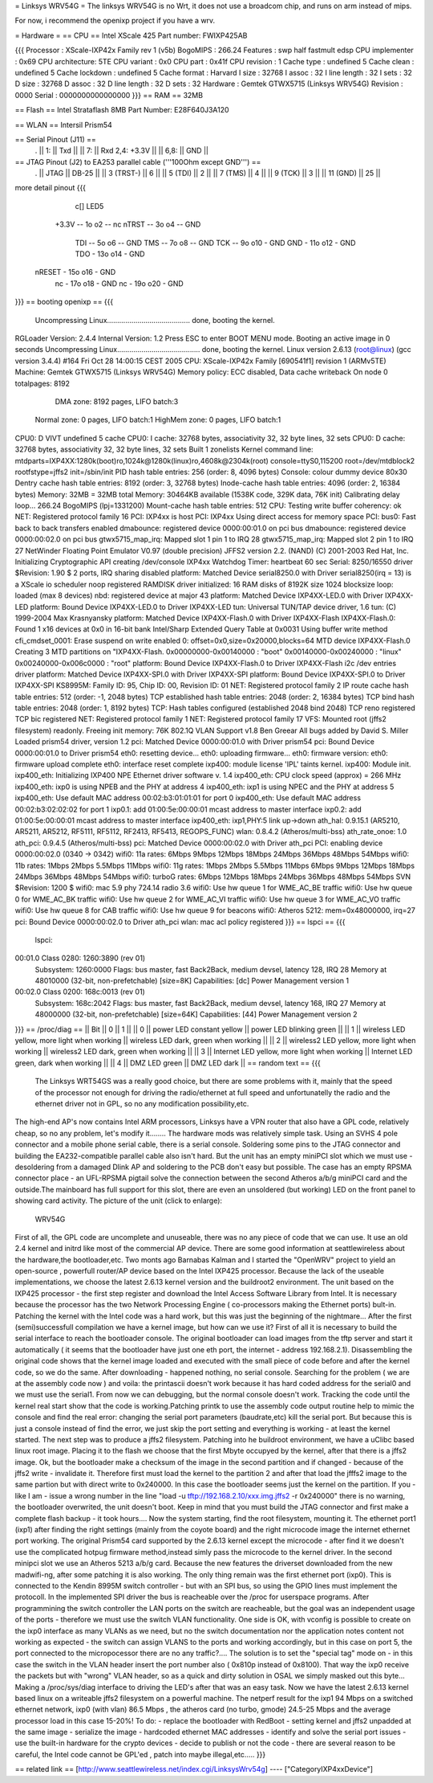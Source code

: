 = Linksys WRV54G =
The linksys WRV54G is no Wrt, it does not use a broadcom chip, and runs on arm instead of mips.

For now, i recommend the openixp project if you have a wrv.

= Hardware =
== CPU ==
Intel XScale 425
Part number: FWIXP425AB

{{{
Processor       : XScale-IXP42x Family rev 1 (v5b)
BogoMIPS        : 266.24
Features        : swp half fastmult edsp
CPU implementer : 0x69
CPU architecture: 5TE
CPU variant     : 0x0
CPU part        : 0x41f
CPU revision    : 1
Cache type      : undefined 5
Cache clean     : undefined 5
Cache lockdown  : undefined 5
Cache format    : Harvard
I size          : 32768
I assoc         : 32
I line length   : 32
I sets          : 32
D size          : 32768
D assoc         : 32
D line length   : 32
D sets          : 32
Hardware        : Gemtek GTWX5715 (Linksys WRV54G)
Revision        : 0000
Serial          : 0000000000000000
}}}
== RAM ==
32MB

== Flash ==
Intel Strataflash 8MB
Part Number: E28F640J3A120

== WLAN ==
Intersil Prism54


== Serial Pinout (J11) ==
 .
 || 1: || Txd ||
 || 7: || Rxd  2,4: +3.3V ||
 || 6,8: || GND ||
== JTAG Pinout (J2) to EA253 parallel cable ('''100Ohm except GND''') ==
 .
 || JTAG ||       DB-25 ||
 || 3 (TRST-) ||           6 ||
 || 5 (TDI) ||           2 ||
 || 7 (TMS) ||           4 ||
 || 9 (TCK) ||           3 ||
 || 11 (GND) ||          25 ||

more detail pinout
{{{
               c[] LED5
       +3.3V -- 1o o2 -- nc
       nTRST -- 3o o4 -- GND
         TDI -- 5o o6 -- GND
         TMS -- 7o o8 -- GND
         TCK -- 9o o10 - GND
         GND - 11o o12 - GND
         TDO - 13o o14 - GND
      nRESET - 15o o16 - GND
          nc - 17o o18 - GND
          nc - 19o o20 - GND
}}}
== booting openixp ==
{{{
 Uncompressing Linux......................................... done, booting the kernel.
RGLoader Version: 2.4.4 Internal Version: 1.2
Press ESC to enter BOOT MENU mode.
Booting an active image in 0 seconds
Uncompressing Linux......................................... done, booting the kernel.
Linux version 2.6.13 (root@linux) (gcc version 3.4.4) #164
Fri Oct 28 14:00:15 CEST 2005
CPU: XScale-IXP42x Family [690541f1] revision 1 (ARMv5TE)
Machine: Gemtek GTWX5715 (Linksys WRV54G)
Memory policy: ECC disabled, Data cache writeback
On node 0 totalpages: 8192
   DMA zone: 8192 pages, LIFO batch:3
  Normal zone: 0 pages, LIFO batch:1
  HighMem zone: 0 pages, LIFO batch:1
CPU0: D VIVT undefined 5 cache
CPU0: I cache: 32768 bytes, associativity 32, 32 byte lines, 32 sets
CPU0: D cache: 32768 bytes, associativity 32, 32 byte lines, 32 sets
Built 1 zonelists
Kernel command line: mtdparts=IXP4XX:1280k(boot)ro,1024k@1280k(linux)ro,4608k@2304k(root) console=ttyS0,115200 root=/dev/mtdblock2 rootfstype=jffs2 init=/sbin/init
PID hash table entries: 256 (order: 8, 4096 bytes)
Console: colour dummy device 80x30
Dentry cache hash table entries: 8192 (order: 3, 32768 bytes)
Inode-cache hash table entries: 4096 (order: 2, 16384 bytes)
Memory: 32MB = 32MB total Memory: 30464KB available (1538K code, 329K data, 76K init)
Calibrating delay loop... 266.24 BogoMIPS (lpj=1331200)
Mount-cache hash table entries: 512
CPU: Testing write buffer coherency: ok
NET: Registered protocol family 16
PCI: IXP4xx is host
PCI: IXP4xx Using direct access for memory space
PCI: bus0: Fast back to back transfers enabled
dmabounce: registered device 0000:00:01.0 on pci bus
dmabounce: registered device 0000:00:02.0 on pci bus
gtwx5715_map_irq: Mapped slot 1 pin 1 to IRQ 28
gtwx5715_map_irq: Mapped slot 2 pin 1 to IRQ 27
NetWinder Floating Point Emulator V0.97 (double precision)
JFFS2 version 2.2. (NAND) (C) 2001-2003 Red Hat, Inc.
Initializing Cryptographic API
creating /dev/console
IXP4xx Watchdog Timer: heartbeat 60 sec
Serial: 8250/16550 driver $Revision: 1.90 $ 2 ports, IRQ sharing disabled
platform: Matched Device serial8250.0 with Driver serial8250(irq = 13) is a XScale
io scheduler noop registered
RAMDISK driver initialized: 16 RAM disks of 8192K size 1024 blocksize
loop: loaded (max 8 devices)
nbd: registered device at major 43
platform: Matched Device IXP4XX-LED.0 with Driver IXP4XX-LED
platform: Bound Device IXP4XX-LED.0 to Driver IXP4XX-LED
tun: Universal TUN/TAP device driver, 1.6 tun: (C) 1999-2004 Max Krasnyansky
platform: Matched Device IXP4XX-Flash.0 with Driver IXP4XX-Flash
IXP4XX-Flash.0: Found 1 x16 devices at 0x0 in 16-bit bank
Intel/Sharp Extended Query Table at 0x0031
Using buffer write method cfi_cmdset_0001: Erase suspend on write enabled 0: offset=0x0,size=0x20000,blocks=64
MTD device IXP4XX-Flash.0
Creating 3 MTD partitions on "IXP4XX-Flash.
0x00000000-0x00140000 : "boot"
0x00140000-0x00240000 : "linux"
0x00240000-0x006c0000 : "root"
platform: Bound Device IXP4XX-Flash.0 to Driver IXP4XX-Flash
i2c /dev entries driver
platform: Matched Device IXP4XX-SPI.0 with Driver IXP4XX-SPI
platform: Bound Device IXP4XX-SPI.0 to Driver IXP4XX-SPI
KS8995M: Family ID: 95, Chip ID: 00, Revision ID: 01
NET: Registered protocol family 2
IP route cache hash table entries: 512 (order: -1, 2048 bytes)
TCP established hash table entries: 2048 (order: 2, 16384 bytes)
TCP bind hash table entries: 2048 (order: 1, 8192 bytes)
TCP: Hash tables configured (established 2048 bind 2048)
TCP reno registered TCP bic registered
NET: Registered protocol family 1
NET: Registered protocol family 17
VFS: Mounted root (jffs2 filesystem) readonly.
Freeing init memory: 76K
802.1Q VLAN Support v1.8 Ben Greear All bugs added by David S. Miller
Loaded prism54 driver, version 1.2
pci: Matched Device 0000:00:01.0 with Driver prism54
pci: Bound Device 0000:00:01.0 to Driver prism54
eth0: resetting device... eth0: uploading firmware... eth0: firmware version: eth0: firmware upload complete eth0: interface reset complete
ixp400: module license 'IPL' taints kernel.
ixp400: Module init.
ixp400_eth: Initializing IXP400 NPE Ethernet driver software v. 1.4
ixp400_eth: CPU clock speed (approx) = 266 MHz
ixp400_eth: ixp0 is using NPEB and the PHY at address 4
ixp400_eth: ixp1 is using NPEC and the PHY at address 5
ixp400_eth: Use default MAC address 00:02:b3:01:01:01 for port 0
ixp400_eth: Use default MAC address 00:02:b3:02:02:02 for port 1
ixp0.1: add 01:00:5e:00:00:01 mcast address to master interface
ixp0.2: add 01:00:5e:00:00:01 mcast address to master interface
ixp400_eth: ixp1,PHY:5 link up->down
ath_hal: 0.9.15.1 (AR5210, AR5211, AR5212, RF5111, RF5112, RF2413, RF5413, REGOPS_FUNC)
wlan: 0.8.4.2 (Atheros/multi-bss) ath_rate_onoe: 1.0 ath_pci: 0.9.4.5 (Atheros/multi-bss)
pci: Matched Device 0000:00:02.0 with Driver
ath_pci PCI: enabling device 0000:00:02.0 (0340 -> 0342)
wifi0: 11a rates: 6Mbps 9Mbps 12Mbps 18Mbps 24Mbps 36Mbps 48Mbps 54Mbps
wifi0: 11b rates: 1Mbps 2Mbps 5.5Mbps 11Mbps
wifi0: 11g rates: 1Mbps 2Mbps 5.5Mbps 11Mbps 6Mbps 9Mbps 12Mbps 18Mbps 24Mbps 36Mbps 48Mbps 54Mbps
wifi0: turboG rates: 6Mbps 12Mbps 18Mbps 24Mbps 36Mbps 48Mbps 54Mbps
SVN $Revision: 1200 $
wifi0: mac 5.9 phy 724.14 radio 3.6
wifi0: Use hw queue 1 for WME_AC_BE traffic
wifi0: Use hw queue 0 for WME_AC_BK traffic
wifi0: Use hw queue 2 for WME_AC_VI traffic
wifi0: Use hw queue 3 for WME_AC_VO traffic
wifi0: Use hw queue 8 for CAB traffic
wifi0: Use hw queue 9 for beacons
wifi0: Atheros 5212: mem=0x48000000, irq=27
pci: Bound Device 0000:00:02.0 to Driver
ath_pci wlan: mac acl policy registered
}}}
== lspci ==
{{{
 lspci:
00:01.0 Class 0280: 1260:3890 (rev 01)
   Subsystem: 1260:0000
   Flags: bus master, fast Back2Back, medium devsel, latency 128, IRQ 28
   Memory at 48010000 (32-bit, non-prefetchable) [size=8K]
   Capabilities: [dc] Power Management version 1
00:02.0 Class 0200: 168c:0013 (rev 01)
  Subsystem: 168c:2042
  Flags: bus master, fast Back2Back, medium devsel, latency 168, IRQ 27
  Memory at 48000000 (32-bit, non-prefetchable) [size=64K]
  Capabilities: [44] Power Management version 2
}}}
== /proc/diag ==
|| Bit ||         0 ||   1 ||
|| 0 ||         power LED constant yellow ||    power LED blinking green ||
|| 1 ||         wireless LED yellow, more light when working ||         wireless LED dark, green when working ||
|| 2 ||         wireless2 LED yellow, more light when working ||        wireless2 LED dark, green when working ||
|| 3 ||         Internet LED yellow, more light when working ||         Internet LED green, dark when working ||
|| 4 ||         DMZ LED green ||        DMZ LED dark ||
== random text ==
{{{
 The Linksys WRT54GS was a really good choice, but there are some problems with it, mainly that the speed of the processor not enough for driving the radio/ethernet at full speed and unfortunatelly the radio and the ethernet driver not in GPL, so no any modification possibility,etc.
The high-end AP's now contains Intel ARM processors,  Linksys have a VPN router that also have a GPL code, relatively cheap, so no any problem, let's modify it........
The hardware mods was relatively simple task. Using an SVHS 4 pole connector and a mobile phone serial cable, there is a serial console. Soldering some pins to the JTAG connector and building the EA232-compatible parallel cable also isn't hard. But the unit has an empty miniPCI slot which we must use - desoldering from a damaged Dlink AP and soldering to the PCB don't easy but possible. The case has an empty RPSMA connector place - an UFL-RPSMA pigtail solve the connection between the second Atheros a/b/g miniPCI card and the outside.The mainboard has full support for this slot, there are even an unsoldered (but working) LED on the front panel to showing card activity. The picture of the unit (click to enlarge):
  WRV54G
First of all, the GPL code are uncomplete and unuseable, there was no any piece of code that we can use. It use an old 2.4 kernel and initrd like most of the commercial AP device. There are some good information at seattlewireless about the hardware,the bootloader,etc. Two monts ago Barnabas Kalman and I started the "OpenWRV" project to yield an open-source , powerfull router/AP device based on the Intel IXP425 processor. Because the lack of the useable implementations, we choose the latest 2.6.13 kernel version and the buildroot2 environment. The unit based on the IXP425 processor - the first step register and download the  Intel Access Software Library from Intel. It is necessary because the processor has the two Network Processing Engine ( co-processors making the Ethernet ports) bult-in. Patching the kernel with the Intel code was a hard work, but this was just the beginning of the nightmare...
After the first (semi)successfull compilation we have a kernel image, but how can we use it? First of all it is necessary to build the serial interface to reach the bootloader console. The original bootloader can load images from the tftp server and start it automatically ( it seems that the bootloader have just one eth port, the internet - address 192.168.2.1). Disassembling the original code shows that the kernel image loaded and executed with the small piece of code before and after the kernel code, so we do the same. After downloading - happened nothing, no serial console. Searching for the problem ( we are at the assembly code now ) and voila: the printascii doesn't work because it has hard coded address for the serial0 and we must use the serial1. From now we can debugging, but the normal console doesn't work. Tracking the code until the kernel real start show that the code is working.Patching printk to use the assembly code output routine help to mimic the console and find the real error: changing the serial port parameters (baudrate,etc) kill the serial port. But because this is just a console instead of find the error, we just skip the port setting and everything is working - at least the kernel started.
The next step was to produce a jffs2 filesystem. Patching into he buildroot environment, we have a uClibc based linux root image. Placing it to the flash we choose that the first Mbyte occupyed by the kernel, after that there is a jffs2 image. Ok, but the bootloader make a checksum of the image in the second partition  and if changed  - because of the jffs2 write - invalidate it. Therefore first must load the kernel to the partition 2 and after that load the jfffs2 image to the same partion but with direct write to 0x240000. In this case the bootloader seems just the kernel on the partition. If you -like I am - issue a wrong number in the line  "load -u tftp://192.168.2.10/xxx.img.jffs2 -r 0x240000" there is no warning, the bootloader overwrited, the unit doesn't boot. Keep in mind that you must build the JTAG connector and first make a complete flash backup - it took hours....
Now the system starting, find the root filesystem, mounting it. The ethernet port1 (ixp1) after finding the right settings (mainly from the coyote board) and the right microcode image the internet ethernet port working. The original Prism54 card supported by the 2.6.13 kernel except the microcode - after find it we doesn't use the complicated hotpug firmware method,instead simly pass the microcode to the kernel driver. In the second minipci slot we use an Atheros 5213 a/b/g card. Because the new features the driverset downloaded from the new madwifi-ng, after some patching it is also working. The only thing remain was the first ethernet port (ixp0). This is connected to the Kendin 8995M switch controller - but with an SPI bus, so using the GPIO lines must implement the protocoll. In the implemented SPI driver the bus is reacheable over the /proc for userspace programs. After programmining the switch controller the LAN ports on the switch are reacheable, but the goal was an independent usage of the ports - therefore we must use the switch VLAN functionality. One side is OK, with vconfig is possible to create on the ixp0 interface as many VLANs as we need, but no the switch documentation nor the application notes content not working as expected - the switch can assign VLANS to the ports and working accordingly, but in this case on port 5, the port connected to the micropocessor there are no any traffic?.... The solution is to set the "special tag" mode on - in this case the switch in the VLAN header insert the port number also ( 0x810p instead of 0x8100). That way the ixp0 receive the packets but with "wrong" VLAN header, so as a quick and dirty solution in OSAL we simply masked out this byte... Making a /proc/sys/diag interface to driving the LED's after that was an easy task.
Now we have the latest 2.6.13 kernel based linux on a writeable jffs2 filesystem on a powerful machine. The netperf result for the ixp1  94 Mbps on a switched ethernet network, ixp0 (with vlan) 86.5 Mbps , the atheros card (no turbo, gmode)  24.5-25 Mbps and the average processor load in this case 15-20%!
To do:
- replace the bootloader with RedBoot
- setting kernel and jffs2 unpadded at the same image
- serialize the image - hardcoded ethernet MAC addresses
- identify and solve the serial port issues
- use the built-in hardware for the crypto devices
- decide to publish or not the code - there are several reason to be careful, the Intel code cannot be GPL'ed , patch into maybe illegal,etc.....
}}}

== related link ==
[http://www.seattlewireless.net/index.cgi/LinksysWrv54g]
----
["CategoryIXP4xxDevice"]
